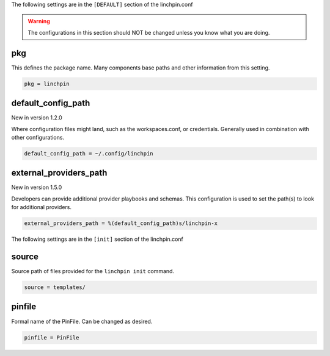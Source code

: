 The following settings are in the ``[DEFAULT]`` section of the linchpin.conf

.. warning:: The configurations in this section should NOT be changed unless you know what you are doing.

pkg
~~~

This defines the package name. Many components base paths and other
information from this setting.

.. code-block:: cfg

    pkg = linchpin

default_config_path
~~~~~~~~~~~~~~~~~~~

New in version 1.2.0

Where configuration files might land, such as the workspaces.conf,
or credentials. Generally used in combination with other configurations.

.. code-block:: cfg

    default_config_path = ~/.config/linchpin

external_providers_path
~~~~~~~~~~~~~~~~~~~~~~~

New in version 1.5.0

Developers can provide additional provider playbooks and schemas.
This configuration is used to set the path(s) to look for additional providers.

.. code-block:: cfg

    external_providers_path = %(default_config_path)s/linchpin-x


The following settings are in the ``[init]`` section of the linchpin.conf

source
~~~~~~

Source path of files provided for the ``linchpin init`` command.

.. code-block:: cfg

    source = templates/

pinfile
~~~~~~~

Formal name of the PinFile. Can be changed as desired.

.. code-block:: cfg

    pinfile = PinFile

.. FIXME: consider adjusting init.pinfile to use this one somehow
